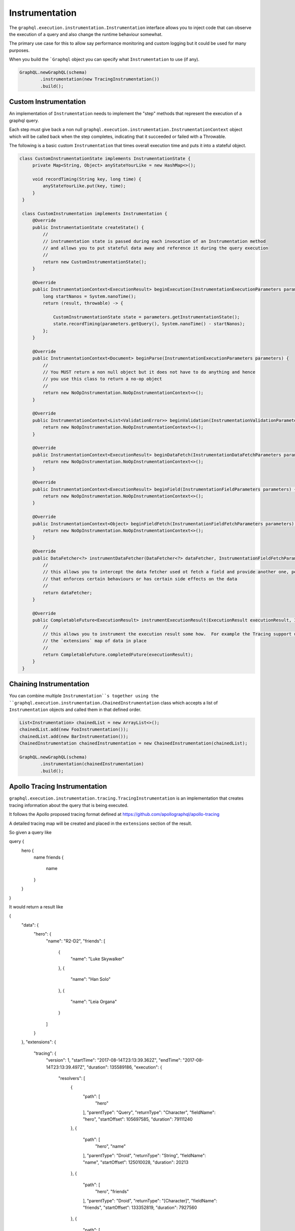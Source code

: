 Instrumentation
===============


The ``graphql.execution.instrumentation.Instrumentation`` interface allows you to inject code that can observe the
execution of a query and also change the runtime behaviour somewhat.

The primary use case for this to allow say performance monitoring and custom logging but it could be used for many purposes.

When you build the ```Graphql`` object you can specify what ``Instrumentation`` to use (if any).


.. code-block:: java

        GraphQL.newGraphQL(schema)
                .instrumentation(new TracingInstrumentation())
                .build();

Custom Instrumentation
----------------------

An implementation of ``Instrumentation`` needs to implement the "step" methods that represent the execution of a graphql query.

Each step must give back a non null ``graphql.execution.instrumentation.InstrumentationContext`` object which will be called back
when the step completes, indicating that it succeeded or failed with a Throwable.

The following is a basic custom ``Instrumentation`` that times overall execution time and puts it into a stateful object.

.. code-block:: java

   class CustomInstrumentationState implements InstrumentationState {
        private Map<String, Object> anyStateYourLike = new HashMap<>();

        void recordTiming(String key, long time) {
            anyStateYourLike.put(key, time);
        }
    }

    class CustomInstrumentation implements Instrumentation {
        @Override
        public InstrumentationState createState() {
            //
            // instrumentation state is passed during each invocation of an Instrumentation method
            // and allows you to put stateful data away and reference it during the query execution
            //
            return new CustomInstrumentationState();
        }

        @Override
        public InstrumentationContext<ExecutionResult> beginExecution(InstrumentationExecutionParameters parameters) {
            long startNanos = System.nanoTime();
            return (result, throwable) -> {

                CustomInstrumentationState state = parameters.getInstrumentationState();
                state.recordTiming(parameters.getQuery(), System.nanoTime() - startNanos);
            };
        }

        @Override
        public InstrumentationContext<Document> beginParse(InstrumentationExecutionParameters parameters) {
            //
            // You MUST return a non null object but it does not have to do anything and hence
            // you use this class to return a no-op object
            //
            return new NoOpInstrumentation.NoOpInstrumentationContext<>();
        }

        @Override
        public InstrumentationContext<List<ValidationError>> beginValidation(InstrumentationValidationParameters parameters) {
            return new NoOpInstrumentation.NoOpInstrumentationContext<>();
        }

        @Override
        public InstrumentationContext<ExecutionResult> beginDataFetch(InstrumentationDataFetchParameters parameters) {
            return new NoOpInstrumentation.NoOpInstrumentationContext<>();
        }

        @Override
        public InstrumentationContext<ExecutionResult> beginField(InstrumentationFieldParameters parameters) {
            return new NoOpInstrumentation.NoOpInstrumentationContext<>();
        }

        @Override
        public InstrumentationContext<Object> beginFieldFetch(InstrumentationFieldFetchParameters parameters) {
            return new NoOpInstrumentation.NoOpInstrumentationContext<>();
        }

        @Override
        public DataFetcher<?> instrumentDataFetcher(DataFetcher<?> dataFetcher, InstrumentationFieldFetchParameters parameters) {
            //
            // this allows you to intercept the data fetcher used ot fetch a field and provide another one, perhaps
            // that enforces certain behaviours or has certain side effects on the data
            //
            return dataFetcher;
        }

        @Override
        public CompletableFuture<ExecutionResult> instrumentExecutionResult(ExecutionResult executionResult, InstrumentationExecutionParameters parameters) {
            //
            // this allows you to instrument the execution result some how.  For example the Tracing support uses this to put
            // the `extensions` map of data in place
            //
            return CompletableFuture.completedFuture(executionResult);
        }
    }

Chaining Instrumentation
------------------------

You can combine multiple ``Instrumentation``s together using the ``graphql.execution.instrumentation.ChainedInstrumentation`` class which
accepts a list of ``Instrumentation`` objects and called them in that defined order.

.. code-block:: java

        List<Instrumentation> chainedList = new ArrayList<>();
        chainedList.add(new FooInstrumentation());
        chainedList.add(new BarInstrumentation());
        ChainedInstrumentation chainedInstrumentation = new ChainedInstrumentation(chainedList);

        GraphQL.newGraphQL(schema)
                .instrumentation(chainedInstrumentation)
                .build();



Apollo Tracing Instrumentation
------------------------------

``graphql.execution.instrumentation.tracing.TracingInstrumentation`` is an implementation that creates tracing information
about the query that is being executed.

It follows the Apollo proposed tracing format defined at https://github.com/apollographql/apollo-tracing

A detailed tracing map will be created and placed in the ``extensions`` section of the result.

So given a query like

.. code-block:: graphql

query {
  hero {
    name
    friends {
      name
    }
  }
}

It would return a result like

.. code-block:: json

{
  "data": {
    "hero": {
      "name": "R2-D2",
      "friends": [
        {
          "name": "Luke Skywalker"
        },
        {
          "name": "Han Solo"
        },
        {
          "name": "Leia Organa"
        }
      ]
    }
  },
  "extensions": {
    "tracing": {
      "version": 1,
      "startTime": "2017-08-14T23:13:39.362Z",
      "endTime": "2017-08-14T23:13:39.497Z",
      "duration": 135589186,
      "execution": {
        "resolvers": [
          {
            "path": [
              "hero"
            ],
            "parentType": "Query",
            "returnType": "Character",
            "fieldName": "hero",
            "startOffset": 105697585,
            "duration": 79111240
          },
          {
            "path": [
              "hero",
              "name"
            ],
            "parentType": "Droid",
            "returnType": "String",
            "fieldName": "name",
            "startOffset": 125010028,
            "duration": 20213
          },
          {
            "path": [
              "hero",
              "friends"
            ],
            "parentType": "Droid",
            "returnType": "[Character]",
            "fieldName": "friends",
            "startOffset": 133352819,
            "duration": 7927560
          },
          {
            "path": [
              "hero",
              "friends",
              0,
              "name"
            ],
            "parentType": "Human",
            "returnType": "String",
            "fieldName": "name",
            "startOffset": 134105887,
            "duration": 6783
          },
          {
            "path": [
              "hero",
              "friends",
              1,
              "name"
            ],
            "parentType": "Human",
            "returnType": "String",
            "fieldName": "name",
            "startOffset": 134725922,
            "duration": 7016
          },
          {
            "path": [
              "hero",
              "friends",
              2,
              "name"
            ],
            "parentType": "Human",
            "returnType": "String",
            "fieldName": "name",
            "startOffset": 134875089,
            "duration": 6342
          }
        ]
      }
    }
  }
}


